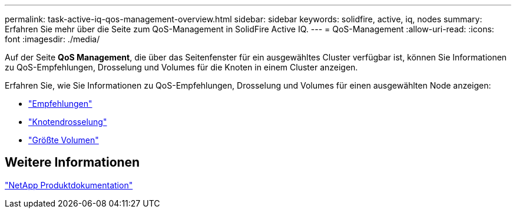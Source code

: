---
permalink: task-active-iq-qos-management-overview.html 
sidebar: sidebar 
keywords: solidfire, active, iq, nodes 
summary: Erfahren Sie mehr über die Seite zum QoS-Management in SolidFire Active IQ. 
---
= QoS-Management
:allow-uri-read: 
:icons: font
:imagesdir: ./media/


[role="lead"]
Auf der Seite *QoS Management*, die über das Seitenfenster für ein ausgewähltes Cluster verfügbar ist, können Sie Informationen zu QoS-Empfehlungen, Drosselung und Volumes für die Knoten in einem Cluster anzeigen.

Erfahren Sie, wie Sie Informationen zu QoS-Empfehlungen, Drosselung und Volumes für einen ausgewählten Node anzeigen:

* link:task-active-iq-recommendations.html["Empfehlungen"]
* link:task-active-iq-throttling.html["Knotendrosselung"]
* link:task-active-iq-busiest-volumes.html["Größte Volumen"]




== Weitere Informationen

https://www.netapp.com/support-and-training/documentation/["NetApp Produktdokumentation"^]
